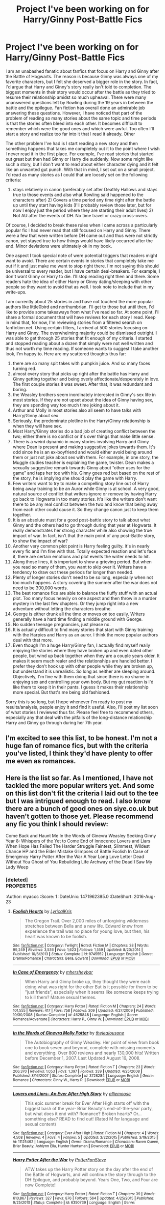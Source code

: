 #+TITLE: Project I've been working on for Harry/Ginny Post-Battle Fics

* Project I've been working on for Harry/Ginny Post-Battle Fics
:PROPERTIES:
:Author: goodlife23
:Score: 10
:DateUnix: 1469214195.0
:DateShort: 2016-Jul-22
:FlairText: Promotion
:END:
I am an unabashed fanatic about fanfics that focus on Harry and Ginny after the Battle of Hogwarts. The reason is because Ginny was always one of my favorite characters, but I felt she deserved a bigger role in the story. In fact, I'd argue that Harry and Ginny's story really isn't told to completion. The biggest moments in their story would occur after the battle as they tried to resume their relationship amidst so much upheaval. There were many unanswered questions left by Rowling during the 19 years in between the battle and the epilogue. Fan fiction has overall done an admirable job answering these questions. However, I have noticed that part of the problem of reading so many stories about the same topic and time periods is that the stories often bleed into each other. It becomes difficult to remember which were the good ones and which were awful. Too often I'll start a story and realize too far into it that I read it already. Other

The other problem I've had is I start reading a new story and then something happens that takes me completely out it to the point where I wish I never read it in the first place. For example, I've read stories that started out great but then had Ginny or Harry die suddenly. Now some might like such a story, but I don't want to read about either character dying and it felt like an unwanted gut punch. With that in mind, I set out on a small project. I'd read as many stories as I could that are loosely set on the following criteria:

1) stays relatively in canon (preferably set after Deathly Hallows and stays true to those events and also what Rowling said happened to the characters after) 2) Covers a time period any time right after the battle up until they start having kids (I'll probably review those later, but for now I enjoy just the period where they are starting their adult lives) 3) Not AU after the events of DH. No time travel or crazy cross-overs.

Of course, I decided to break these rules when I came across a particularly popular fic I had never read that still focused on Harry and Ginny. There were a few that were written before DH came out and thus were not strictly canon, yet stayed true to how things would have likely occurred after the end. Minor deviations were ultimately ok in my book.

One aspect I took special note of were potential triggers that readers might want to avoid. There are certain events in stories that completely take me out if it and just make me want to stop right there. I'm not saying this should be universal to every reader, but I have certain deal-breakers. For example, I don't want Ginny or Harry to die. I'll stop reading right then and there. Some readers hate the idea of either Harry or Ginny dating/sleeping with other people so they want to avoid that as well. I took note to include that in my write-ups.

I am currently about 25 stories in and have not touched the more popular authors like little0bird and northumbrian. I'll get to those but until then, I'd like to provide some takeaways from what I've read so far. At some point, I'll share a formal document that will have reviews for each story I read. Keep in mind that, for now, I'm reviewing stories from a filtered search on fanfiction.net. Using certain filters, I arrived at 500 stories focusing on Harry and Ginny. The overwhelming majority could be dismissed outright. I was able to get through 25 stories that fit enough of my criteria. I started and stopped reading about a dozen that simply were not well written and thus not worth my time reading. If someone wants to suggest I take another look, I'm happy to. Here are my scattered thoughts thus far:

1.  there are so many spit takes with pumpkin juice. And so many faces turning red.
2.  almost every story that picks up right after the battle has Harry and Ginny getting together and being overly affectionate/desperately in love. The first couple stories it was sweet. After that, it was redundant and boring.
3.  the Weasley brothers seem inordinately interested in Ginny's sex life in most stories. If they are not upset about the idea of Ginny having sex, they are spending way too much time joking about it.
4.  Arthur and Molly in most stories also all seem to have talks with Harry/Ginny about sex
5.  Seriously, the predominate plotline in the Harry/Ginny relationship is when they will have sex.
6.  Most Harry/Ginny stories do a bad job of creating conflict between the two; either there is no conflict or it's over things that make little sense.
7.  There is a weird dynamic in many stories involving Harry and Ginny where Dean is present and making suggestive jokes towards them. It's odd since he is an ex-boyfriend and would either avoid being around them or just not joke about sex with them. For example, in one story, the Muggle studies teacher is explaining the game, twister. Dean makes a sexually suggestive remark towards Ginny about “other uses for the game” and taps her toe with his. Ginny goes red but based on the rest of the story, he is implying she should play the game with Harry.
8.  Few writers want to try to make a compelling story line out of Harry being away training to be an Auror while Ginny is at school. A very good, natural source of conflict that writers ignore or remove by having Harry go back to Hogwarts in too many stories. It's like the writers don't want there to be any real conflict between the two and know that being away from each other could cause it. So they change canon just to keep them together.
9.  It is an absolute must for a good post-battle story to talk about what Ginny and the others had to go through during that year at Hogwarts. It really demonstrates her strong character while also showing the true impact of war. In fact, isn't that the main point of any post-Battle story, to show the impact of war?\\
10. Another very common plot point is Harry feeling guilty. It's in nearly every fic and I'm fine with that. Totally expected reaction and let's face it, there are certain emotions and plot events the writer needs to hit.\\
11. Along those lines, it is important to show a grieving period. But when you read so many of them, you want to skip over it. Writers have a tendency to draw out these periods far longer than needed.\\
12. Plenty of longer stories don't need to be so long, especially when not too much happens. A story covering the summer after the war does not need to be 300,000 words.
13. The best romance fics are able to balance the fluffy stuff with an actual plot. Too many focus heavily on one aspect and then throw in a murder mystery in the last few chapters. Or they jump right into a new adventure without letting the characters breathe.
14. George is either drunk all the time or moves on too easily. Writers generally have a hard time finding a middle ground with George.
15. No sudden teenage pregnancies, just please no.
16. It is actually difficult to find many stories that start with Ginny training with the Harpies and Harry as an auror. I think the more popular authors deal with that more.
17. Even though I'm a huge Harry/Ginny fan, I actually find myself really enjoying the stories where they have broken up and even dated other people, but wind up back together when they are a couple years older. It makes it seem much realer and the relationships are handled better. I prefer they don't hook up with other people while they are broken up, but understand it is unrealistic. So long as neither are sleeping around. Objectively, I'm fine with them doing that since there is no shame in enjoying sex and controlling your own body. But my gut reaction is I'd like them to keep it in their pants. I guess it makes their relationship more special. But that's me being old fashioned.

Sorry this is so long, but I hope whenever I'm ready to post my results/analysis, people enjoy it and find it useful. Also, I'll post my list soon of what stories I reviewed thus far. Please feel free to recommend others, especially any that deal with the pitfalls of the long-distance relationship Harry and Ginny go through during her 7th year.


** I'm excited to see this list, to be honest. I'm not a huge fan of romance fics, but with the criteria you've listed, I think they'd have plenty to offer me even as romances.
:PROPERTIES:
:Author: bisonburgers
:Score: 2
:DateUnix: 1469217374.0
:DateShort: 2016-Jul-23
:END:


** Here is the list so far. As I mentioned, I have not tackled the more popular writers yet. And some on this list don't fit the criteria I laid out to the tee but I was intrigued enough to read. I also know there are a bunch of good ones on siye.co.uk but haven't gotten to those yet. Please recommend any fic you think I should review:

Come Back and Haunt Me In the Words of Ginevra Weasley Seeking Ginny Year 8: Whispers of the Yet to Come End of Innocence Lovers and Liars When Hope Has Failed The Harder Struggle Faintest, Slimmest, Wildest Chance HP and the Elder Mistake Glimpses of Battle Foolish In Case of Emergency Harry Potter After the War A Year Long Love Letter Dead Without You Ghost of You Rebuilding Life Archway of the Dead I Saw My Lady Weep
:PROPERTIES:
:Author: goodlife23
:Score: 2
:DateUnix: 1469345799.0
:DateShort: 2016-Jul-24
:END:

*** [deleted]\\
:PROPERTIES:
:Author: myaccc
:Score: 1
:DateUnix: 1471962385.0
:DateShort: 2016-Aug-23
:END:

**** [[http://www.fanfiction.net/s/3751562/1/][*/Harry Potter and the Archway of the Dead/*]] by [[https://www.fanfiction.net/u/432111/HighEmpress][/HighEmpress/]]

#+begin_quote
  Book 8. Set right after the Deathly Hallows, but before the Epilogue. Find out what happens after the battle. Getting rid of the Hallows won't be so easy. COMPLETE. Love reviews. Thanks!
#+end_quote

^{/Site/: [[http://www.fanfiction.net/][fanfiction.net]] *|* /Category/: Harry Potter *|* /Rated/: Fiction K *|* /Chapters/: 31 *|* /Words/: 113,323 *|* /Reviews/: 334 *|* /Favs/: 322 *|* /Follows/: 205 *|* /Updated/: 9/8/2010 *|* /Published/: 8/27/2007 *|* /Status/: Complete *|* /id/: 3751562 *|* /Language/: English *|* /Genre/: Adventure *|* /Characters/: Harry P., Ginny W. *|* /Download/: [[http://www.ff2ebook.com/old/ffn-bot/index.php?id=3751562&source=ff&filetype=epub][EPUB]] or [[http://www.ff2ebook.com/old/ffn-bot/index.php?id=3751562&source=ff&filetype=mobi][MOBI]]}

--------------

[[http://www.fanfiction.net/s/2849228/1/][*/When Hope Has Failed/*]] by [[https://www.fanfiction.net/u/940225/SongxOfxGlory][/SongxOfxGlory/]]

#+begin_quote
  Harry returns to England after four years of hiding from his loved ones in America. But the reason for his return isn't exactly what everyone thought. He's come back to protect someone that has become important to him in the past four years.
#+end_quote

^{/Site/: [[http://www.fanfiction.net/][fanfiction.net]] *|* /Category/: Harry Potter *|* /Rated/: Fiction T *|* /Chapters/: 27 *|* /Words/: 71,922 *|* /Reviews/: 157 *|* /Favs/: 184 *|* /Follows/: 152 *|* /Updated/: 2/1/2012 *|* /Published/: 3/17/2006 *|* /Status/: Complete *|* /id/: 2849228 *|* /Language/: English *|* /Genre/: Drama/Romance *|* /Characters/: Harry P., Ginny W. *|* /Download/: [[http://www.ff2ebook.com/old/ffn-bot/index.php?id=2849228&source=ff&filetype=epub][EPUB]] or [[http://www.ff2ebook.com/old/ffn-bot/index.php?id=2849228&source=ff&filetype=mobi][MOBI]]}

--------------

[[http://www.fanfiction.net/s/4555844/1/][*/Rebuilding Life/*]] by [[https://www.fanfiction.net/u/1691156/Kezzabear][/Kezzabear/]]

#+begin_quote
  Harry has defeated Voldemort but is going back to his life going to be easy? What will he go back to, the life he once had is meaningless now. It's time to build a new one and to create a new post-Voldemort world.
#+end_quote

^{/Site/: [[http://www.fanfiction.net/][fanfiction.net]] *|* /Category/: Harry Potter *|* /Rated/: Fiction M *|* /Chapters/: 51 *|* /Words/: 451,771 *|* /Reviews/: 742 *|* /Favs/: 945 *|* /Follows/: 482 *|* /Updated/: 3/3/2010 *|* /Published/: 9/23/2008 *|* /Status/: Complete *|* /id/: 4555844 *|* /Language/: English *|* /Genre/: Romance *|* /Characters/: Harry P., Ginny W. *|* /Download/: [[http://www.ff2ebook.com/old/ffn-bot/index.php?id=4555844&source=ff&filetype=epub][EPUB]] or [[http://www.ff2ebook.com/old/ffn-bot/index.php?id=4555844&source=ff&filetype=mobi][MOBI]]}

--------------

[[http://www.fanfiction.net/s/9450028/1/][*/Come Back and Haunt Me/*]] by [[https://www.fanfiction.net/u/4832521/elliehigginbottom][/elliehigginbottom/]]

#+begin_quote
  "Yes, thank you. You've saved me from a load of embarrassment." Ginny answered, as she righted herself and turned around. The man's hands were still close, making sure she didn't topple again. Her eyes travelled up those hands to his arms, to familiar looking shoulders that held a very familiar looking face. The face of a phantom. "Harry?"
#+end_quote

^{/Site/: [[http://www.fanfiction.net/][fanfiction.net]] *|* /Category/: Harry Potter *|* /Rated/: Fiction M *|* /Chapters/: 22 *|* /Words/: 109,987 *|* /Reviews/: 486 *|* /Favs/: 575 *|* /Follows/: 444 *|* /Updated/: 1/7/2014 *|* /Published/: 7/2/2013 *|* /Status/: Complete *|* /id/: 9450028 *|* /Language/: English *|* /Genre/: Romance *|* /Characters/: Harry P., Ginny W. *|* /Download/: [[http://www.ff2ebook.com/old/ffn-bot/index.php?id=9450028&source=ff&filetype=epub][EPUB]] or [[http://www.ff2ebook.com/old/ffn-bot/index.php?id=9450028&source=ff&filetype=mobi][MOBI]]}

--------------

[[http://www.fanfiction.net/s/9787334/1/][*/Faintest, Slimmest, Wildest Chance/*]] by [[https://www.fanfiction.net/u/2832915/keeptheotherone][/keeptheotherone/]]

#+begin_quote
  Although Harry and Ginny both survived the war, each bears scars from their year apart. The end of a war and the death of a brother don't make for an easy romance, but as long as there is the faintest, slimmest, wildest chance... The Weasleys gained and lost a member in one night. Will they ever be whole again? Best Romance and Best Drama/Angst in the 2014 HP Fanfic Fan Poll Awards
#+end_quote

^{/Site/: [[http://www.fanfiction.net/][fanfiction.net]] *|* /Category/: Harry Potter *|* /Rated/: Fiction M *|* /Chapters/: 42 *|* /Words/: 132,581 *|* /Reviews/: 940 *|* /Favs/: 759 *|* /Follows/: 589 *|* /Updated/: 3/2 *|* /Published/: 10/22/2013 *|* /Status/: Complete *|* /id/: 9787334 *|* /Language/: English *|* /Genre/: Romance/Drama *|* /Characters/: <Harry P., Ginny W.> Bill W., Charlie W. *|* /Download/: [[http://www.ff2ebook.com/old/ffn-bot/index.php?id=9787334&source=ff&filetype=epub][EPUB]] or [[http://www.ff2ebook.com/old/ffn-bot/index.php?id=9787334&source=ff&filetype=mobi][MOBI]]}

--------------

[[http://www.fanfiction.net/s/4654739/1/][*/Glimpses/*]] by [[https://www.fanfiction.net/u/927937/YappiChick][/YappiChick/]]

#+begin_quote
  A look at the ever-evolving relationship between Picard and Crusher.
#+end_quote

^{/Site/: [[http://www.fanfiction.net/][fanfiction.net]] *|* /Category/: StarTrek: The Next Generation *|* /Rated/: Fiction K *|* /Chapters/: 12 *|* /Words/: 7,570 *|* /Reviews/: 36 *|* /Favs/: 17 *|* /Follows/: 25 *|* /Updated/: 7/29/2010 *|* /Published/: 11/14/2008 *|* /id/: 4654739 *|* /Language/: English *|* /Genre/: Friendship *|* /Characters/: J. Picard, B. Crusher *|* /Download/: [[http://www.ff2ebook.com/old/ffn-bot/index.php?id=4654739&source=ff&filetype=epub][EPUB]] or [[http://www.ff2ebook.com/old/ffn-bot/index.php?id=4654739&source=ff&filetype=mobi][MOBI]]}

--------------

*FanfictionBot*^{1.4.0} *|* [[[https://github.com/tusing/reddit-ffn-bot/wiki/Usage][Usage]]] | [[[https://github.com/tusing/reddit-ffn-bot/wiki/Changelog][Changelog]]] | [[[https://github.com/tusing/reddit-ffn-bot/issues/][Issues]]] | [[[https://github.com/tusing/reddit-ffn-bot/][GitHub]]] | [[[https://www.reddit.com/message/compose?to=tusing][Contact]]]

^{/New in this version: Slim recommendations using/ ffnbot!slim! /Thread recommendations using/ linksub(thread_id)!}
:PROPERTIES:
:Author: FanfictionBot
:Score: 1
:DateUnix: 1471962591.0
:DateShort: 2016-Aug-23
:END:


**** [[http://www.fanfiction.net/s/9745552/1/][*/Foolish Hearts/*]] by [[https://www.fanfiction.net/u/1914450/LyricalKris][/LyricalKris/]]

#+begin_quote
  The Oregon Trail. Over 2,000 miles of unforgiving wilderness stretches between Bella and a new life. Edward knew from experience the trail was no place for young love, but then, his heart was known to be foolish.
#+end_quote

^{/Site/: [[http://www.fanfiction.net/][fanfiction.net]] *|* /Category/: Twilight *|* /Rated/: Fiction M *|* /Chapters/: 28 *|* /Words/: 99,249 *|* /Reviews/: 3,536 *|* /Favs/: 1,623 *|* /Follows/: 1,559 *|* /Updated/: 8/20/2014 *|* /Published/: 10/6/2013 *|* /Status/: Complete *|* /id/: 9745552 *|* /Language/: English *|* /Genre/: Drama/Romance *|* /Characters/: Bella, Edward *|* /Download/: [[http://www.ff2ebook.com/old/ffn-bot/index.php?id=9745552&source=ff&filetype=epub][EPUB]] or [[http://www.ff2ebook.com/old/ffn-bot/index.php?id=9745552&source=ff&filetype=mobi][MOBI]]}

--------------

[[http://www.fanfiction.net/s/4625848/1/][*/In Case of Emergency/*]] by [[https://www.fanfiction.net/u/1570348/mhersheybar][/mhersheybar/]]

#+begin_quote
  When Harry and Ginny broke up, they thought they were each doing what was right for the other But is it possible for them to be "just friends", especially when it seems like someone keeps trying to kill them? Mature sexual themes.
#+end_quote

^{/Site/: [[http://www.fanfiction.net/][fanfiction.net]] *|* /Category/: Harry Potter *|* /Rated/: Fiction M *|* /Chapters/: 24 *|* /Words/: 101,555 *|* /Reviews/: 417 *|* /Favs/: 758 *|* /Follows/: 309 *|* /Updated/: 4/27/2009 *|* /Published/: 10/30/2008 *|* /Status/: Complete *|* /id/: 4625848 *|* /Language/: English *|* /Genre/: Romance/Adventure *|* /Characters/: Harry P., Ginny W. *|* /Download/: [[http://www.ff2ebook.com/old/ffn-bot/index.php?id=4625848&source=ff&filetype=epub][EPUB]] or [[http://www.ff2ebook.com/old/ffn-bot/index.php?id=4625848&source=ff&filetype=mobi][MOBI]]}

--------------

[[http://www.fanfiction.net/s/3728284/1/][*/In the Words of Ginevra Molly Potter/*]] by [[https://www.fanfiction.net/u/1352161/thejealousone][/thejealousone/]]

#+begin_quote
  The Autobiography of Ginny Weasley. Her point of view from book one to book seven and beyond, complete with missing moments and everything. Over 800 reviews and nearly 130,000 hits! Written before December 1, 2007. Last Updated August 16, 2008.
#+end_quote

^{/Site/: [[http://www.fanfiction.net/][fanfiction.net]] *|* /Category/: Harry Potter *|* /Rated/: Fiction T *|* /Chapters/: 23 *|* /Words/: 206,370 *|* /Reviews/: 1,053 *|* /Favs/: 1,397 *|* /Follows/: 339 *|* /Updated/: 4/25/2008 *|* /Published/: 8/16/2007 *|* /Status/: Complete *|* /id/: 3728284 *|* /Language/: English *|* /Genre/: Romance *|* /Characters/: Ginny W., Harry P. *|* /Download/: [[http://www.ff2ebook.com/old/ffn-bot/index.php?id=3728284&source=ff&filetype=epub][EPUB]] or [[http://www.ff2ebook.com/old/ffn-bot/index.php?id=3728284&source=ff&filetype=mobi][MOBI]]}

--------------

[[http://www.fanfiction.net/s/11125462/1/][*/Lovers and Liars- An Ever After High Story/*]] by [[https://www.fanfiction.net/u/6488558/alliemoose][/alliemoose/]]

#+begin_quote
  This epic summer break for Ever After High starts off with the biggest bash of the year- Briar Beauty's end-of-the-year party, but what does it end with? Romance? Broken hearts? Or... something else? READ to find out! (Rated M for language and sexual content)
#+end_quote

^{/Site/: [[http://www.fanfiction.net/][fanfiction.net]] *|* /Category/: Ever After High *|* /Rated/: Fiction M *|* /Chapters/: 4 *|* /Words/: 4,508 *|* /Reviews/: 4 *|* /Favs/: 4 *|* /Follows/: 5 *|* /Updated/: 3/22/2015 *|* /Published/: 3/19/2015 *|* /id/: 11125462 *|* /Language/: English *|* /Genre/: Drama/Romance *|* /Characters/: Raven Queen, Briar Beauty, Ashlynn Ella, Hunter Huntsman *|* /Download/: [[http://www.ff2ebook.com/old/ffn-bot/index.php?id=11125462&source=ff&filetype=epub][EPUB]] or [[http://www.ff2ebook.com/old/ffn-bot/index.php?id=11125462&source=ff&filetype=mobi][MOBI]]}

--------------

[[http://www.fanfiction.net/s/6350739/1/][*/Harry Potter After the War/*]] by [[https://www.fanfiction.net/u/1467604/PotterFanSteve][/PotterFanSteve/]]

#+begin_quote
  ATW takes up the Harry Potter story on the day after the end of the Battle of Hogwarts, and will continue the story through to the DH Epilogue, and probably beyond. Years One, Two, and Four are now Complete!
#+end_quote

^{/Site/: [[http://www.fanfiction.net/][fanfiction.net]] *|* /Category/: Harry Potter *|* /Rated/: Fiction T *|* /Chapters/: 39 *|* /Words/: 610,867 *|* /Reviews/: 327 *|* /Favs/: 876 *|* /Follows/: 564 *|* /Updated/: 4/25/2015 *|* /Published/: 9/25/2010 *|* /Status/: Complete *|* /id/: 6350739 *|* /Language/: English *|* /Genre/: Drama/Romance *|* /Characters/: Ginny W., Harry P. *|* /Download/: [[http://www.ff2ebook.com/old/ffn-bot/index.php?id=6350739&source=ff&filetype=epub][EPUB]] or [[http://www.ff2ebook.com/old/ffn-bot/index.php?id=6350739&source=ff&filetype=mobi][MOBI]]}

--------------

[[http://www.fanfiction.net/s/3400888/1/][*/Dead Without You/*]] by [[https://www.fanfiction.net/u/937502/JadeSeraph][/JadeSeraph/]]

#+begin_quote
  Everyone has someone they would die for. Harry Potter would have died for any of his friends. But what happens when they ask him to live for them too? PostWar, and a HG love story.
#+end_quote

^{/Site/: [[http://www.fanfiction.net/][fanfiction.net]] *|* /Category/: Harry Potter *|* /Rated/: Fiction M *|* /Chapters/: 23 *|* /Words/: 161,219 *|* /Reviews/: 375 *|* /Favs/: 485 *|* /Follows/: 176 *|* /Updated/: 5/12/2007 *|* /Published/: 2/18/2007 *|* /Status/: Complete *|* /id/: 3400888 *|* /Language/: English *|* /Genre/: Romance/Drama *|* /Characters/: Harry P., Ginny W. *|* /Download/: [[http://www.ff2ebook.com/old/ffn-bot/index.php?id=3400888&source=ff&filetype=epub][EPUB]] or [[http://www.ff2ebook.com/old/ffn-bot/index.php?id=3400888&source=ff&filetype=mobi][MOBI]]}

--------------

*FanfictionBot*^{1.4.0} *|* [[[https://github.com/tusing/reddit-ffn-bot/wiki/Usage][Usage]]] | [[[https://github.com/tusing/reddit-ffn-bot/wiki/Changelog][Changelog]]] | [[[https://github.com/tusing/reddit-ffn-bot/issues/][Issues]]] | [[[https://github.com/tusing/reddit-ffn-bot/][GitHub]]] | [[[https://www.reddit.com/message/compose?to=tusing][Contact]]]

^{/New in this version: Slim recommendations using/ ffnbot!slim! /Thread recommendations using/ linksub(thread_id)!}
:PROPERTIES:
:Author: FanfictionBot
:Score: 1
:DateUnix: 1471962595.0
:DateShort: 2016-Aug-23
:END:


**** [[http://www.fanfiction.net/s/8326015/1/][*/The Harder Struggle/*]] by [[https://www.fanfiction.net/u/4097974/Ericfmc][/Ericfmc/]]

#+begin_quote
  Voldemort is defeated. Now the trio face a more complex challenge, changing the society that let Voldemort come to power and flourish. First though they have to recover and start rebuilding their own lives. Set during the four months immediately following the Battle of Hogwarts . HG/RW , HP/GW
#+end_quote

^{/Site/: [[http://www.fanfiction.net/][fanfiction.net]] *|* /Category/: Harry Potter *|* /Rated/: Fiction T *|* /Chapters/: 29 *|* /Words/: 131,905 *|* /Reviews/: 217 *|* /Favs/: 248 *|* /Follows/: 151 *|* /Updated/: 12/19/2012 *|* /Published/: 7/16/2012 *|* /Status/: Complete *|* /id/: 8326015 *|* /Language/: English *|* /Genre/: Drama/Romance *|* /Characters/: <Harry P., Ginny W.> <Hermione G., Ron W.> *|* /Download/: [[http://www.ff2ebook.com/old/ffn-bot/index.php?id=8326015&source=ff&filetype=epub][EPUB]] or [[http://www.ff2ebook.com/old/ffn-bot/index.php?id=8326015&source=ff&filetype=mobi][MOBI]]}

--------------

[[http://www.fanfiction.net/s/6478627/1/][*/Harry Potter and the Elder Mistake/*]] by [[https://www.fanfiction.net/u/2345648/D18LifeMusic][/D18LifeMusic/]]

#+begin_quote
  The trio tries to return to a normal life after The Battle. A past resurfaces in a new way! What gift could potentially destroy Harry? What inheritance taunts him? R & R Please! I do not own HP. I simply wish to share a possible leg of the journey. Now Complete!
#+end_quote

^{/Site/: [[http://www.fanfiction.net/][fanfiction.net]] *|* /Category/: Harry Potter *|* /Rated/: Fiction M *|* /Chapters/: 44 *|* /Words/: 332,224 *|* /Reviews/: 158 *|* /Favs/: 321 *|* /Follows/: 266 *|* /Updated/: 10/6/2015 *|* /Published/: 11/14/2010 *|* /Status/: Complete *|* /id/: 6478627 *|* /Language/: English *|* /Genre/: Adventure/Humor *|* /Characters/: Harry P., Ron W., Hermione G., Ginny W. *|* /Download/: [[http://www.ff2ebook.com/old/ffn-bot/index.php?id=6478627&source=ff&filetype=epub][EPUB]] or [[http://www.ff2ebook.com/old/ffn-bot/index.php?id=6478627&source=ff&filetype=mobi][MOBI]]}

--------------

[[http://www.fanfiction.net/s/4080055/1/][*/I Saw My Lady Weep/*]] by [[https://www.fanfiction.net/u/511839/Worldmaker][/Worldmaker/]]

#+begin_quote
  War takes a toll on everyone involved. Happy endings can be achieved, but never easily, and never quickly, even for those that are heroes. All ships are canon. Takes place after Deathly Hallows.
#+end_quote

^{/Site/: [[http://www.fanfiction.net/][fanfiction.net]] *|* /Category/: Harry Potter *|* /Rated/: Fiction K+ *|* /Chapters/: 32 *|* /Words/: 89,792 *|* /Reviews/: 399 *|* /Favs/: 319 *|* /Follows/: 150 *|* /Updated/: 4/17/2008 *|* /Published/: 2/17/2008 *|* /Status/: Complete *|* /id/: 4080055 *|* /Language/: English *|* /Genre/: Romance/Drama *|* /Characters/: Harry P., Ginny W. *|* /Download/: [[http://www.ff2ebook.com/old/ffn-bot/index.php?id=4080055&source=ff&filetype=epub][EPUB]] or [[http://www.ff2ebook.com/old/ffn-bot/index.php?id=4080055&source=ff&filetype=mobi][MOBI]]}

--------------

[[http://www.fanfiction.net/s/5017024/1/][*/Year 8: Whispers of the Yet to Come/*]] by [[https://www.fanfiction.net/u/1731681/damonkeygirl][/damonkeygirl/]]

#+begin_quote
  Starts out immediately after the end of Book 7 and tells the story of life after Voldemort, leaving everyone to deal with the remaining threats in their attempt to move on in life. Harry/Ginny. COMPLETE.
#+end_quote

^{/Site/: [[http://www.fanfiction.net/][fanfiction.net]] *|* /Category/: Harry Potter *|* /Rated/: Fiction T *|* /Chapters/: 18 *|* /Words/: 241,301 *|* /Reviews/: 902 *|* /Favs/: 513 *|* /Follows/: 241 *|* /Updated/: 8/5/2010 *|* /Published/: 4/24/2009 *|* /Status/: Complete *|* /id/: 5017024 *|* /Language/: English *|* /Genre/: Drama/Friendship *|* /Characters/: Harry P., Ginny W. *|* /Download/: [[http://www.ff2ebook.com/old/ffn-bot/index.php?id=5017024&source=ff&filetype=epub][EPUB]] or [[http://www.ff2ebook.com/old/ffn-bot/index.php?id=5017024&source=ff&filetype=mobi][MOBI]]}

--------------

[[http://www.fanfiction.net/s/1277839/1/][*/Seeking Ginny/*]] by [[https://www.fanfiction.net/u/116590/Casca][/Casca/]]

#+begin_quote
  For years Ginny Weasley has tried to stop her feelings for Harry Potter. She's even uprooted her life. But what happens when it's time to come face to face with him again?
#+end_quote

^{/Site/: [[http://www.fanfiction.net/][fanfiction.net]] *|* /Category/: Harry Potter *|* /Rated/: Fiction K+ *|* /Chapters/: 16 *|* /Words/: 165,816 *|* /Reviews/: 1,883 *|* /Favs/: 1,882 *|* /Follows/: 530 *|* /Updated/: 5/28/2008 *|* /Published/: 3/21/2003 *|* /Status/: Complete *|* /id/: 1277839 *|* /Language/: English *|* /Genre/: Romance/Drama *|* /Characters/: Ginny W., Harry P. *|* /Download/: [[http://www.ff2ebook.com/old/ffn-bot/index.php?id=1277839&source=ff&filetype=epub][EPUB]] or [[http://www.ff2ebook.com/old/ffn-bot/index.php?id=1277839&source=ff&filetype=mobi][MOBI]]}

--------------

[[http://www.fanfiction.net/s/5503587/1/][*/Ghost of You/*]] by [[https://www.fanfiction.net/u/2134103/blacktag189][/blacktag189/]]

#+begin_quote
  "He spotted Ginny two tables away; she was sitting with her head on her mother's shoulder: There would be time to talk later, hours and days and maybe years in which to talk." -- DH pg. 745. He didn't think it would be that easy...did he? **Completed**
#+end_quote

^{/Site/: [[http://www.fanfiction.net/][fanfiction.net]] *|* /Category/: Harry Potter *|* /Rated/: Fiction M *|* /Chapters/: 35 *|* /Words/: 381,249 *|* /Reviews/: 1,088 *|* /Favs/: 1,058 *|* /Follows/: 474 *|* /Updated/: 5/5/2011 *|* /Published/: 11/10/2009 *|* /Status/: Complete *|* /id/: 5503587 *|* /Language/: English *|* /Genre/: Angst/Romance *|* /Characters/: Ginny W., Harry P. *|* /Download/: [[http://www.ff2ebook.com/old/ffn-bot/index.php?id=5503587&source=ff&filetype=epub][EPUB]] or [[http://www.ff2ebook.com/old/ffn-bot/index.php?id=5503587&source=ff&filetype=mobi][MOBI]]}

--------------

*FanfictionBot*^{1.4.0} *|* [[[https://github.com/tusing/reddit-ffn-bot/wiki/Usage][Usage]]] | [[[https://github.com/tusing/reddit-ffn-bot/wiki/Changelog][Changelog]]] | [[[https://github.com/tusing/reddit-ffn-bot/issues/][Issues]]] | [[[https://github.com/tusing/reddit-ffn-bot/][GitHub]]] | [[[https://www.reddit.com/message/compose?to=tusing][Contact]]]

^{/New in this version: Slim recommendations using/ ffnbot!slim! /Thread recommendations using/ linksub(thread_id)!}
:PROPERTIES:
:Author: FanfictionBot
:Score: 1
:DateUnix: 1471962597.0
:DateShort: 2016-Aug-23
:END:


**** [[http://www.fanfiction.net/s/10634793/1/][*/End of Innocence/*]] by [[https://www.fanfiction.net/u/2006946/pappy73][/pappy73/]]

#+begin_quote
  They say what doesn't kill you only makes you stronger. Being an Italian Godfather will not stop a Sicilian Principessa from killing me, it will only make her more determined. We fight hard and love harder that's just who we are, but when faced with the largest obstacle of our life, can we come out of it togther or will it tear us apart?
#+end_quote

^{/Site/: [[http://www.fanfiction.net/][fanfiction.net]] *|* /Category/: Twilight *|* /Rated/: Fiction M *|* /Chapters/: 12 *|* /Words/: 108,439 *|* /Reviews/: 136 *|* /Favs/: 109 *|* /Follows/: 171 *|* /Updated/: 4/29/2015 *|* /Published/: 8/20/2014 *|* /id/: 10634793 *|* /Language/: English *|* /Genre/: Crime/Romance *|* /Download/: [[http://www.ff2ebook.com/old/ffn-bot/index.php?id=10634793&source=ff&filetype=epub][EPUB]] or [[http://www.ff2ebook.com/old/ffn-bot/index.php?id=10634793&source=ff&filetype=mobi][MOBI]]}

--------------

[[http://www.fanfiction.net/s/5335145/1/][*/A Year Long Love Letter/*]] by [[https://www.fanfiction.net/u/1724491/harryginny1][/harryginny1/]]

#+begin_quote
  The war is over, Harry begins his Auror training, and Ginny returns to Hogwarts for her 7th year. They begin to explore the physical and emotional aspects of their relationship...
#+end_quote

^{/Site/: [[http://www.fanfiction.net/][fanfiction.net]] *|* /Category/: Harry Potter *|* /Rated/: Fiction M *|* /Chapters/: 13 *|* /Words/: 89,723 *|* /Reviews/: 111 *|* /Favs/: 172 *|* /Follows/: 59 *|* /Updated/: 10/2/2009 *|* /Published/: 8/27/2009 *|* /Status/: Complete *|* /id/: 5335145 *|* /Language/: English *|* /Genre/: Romance/Angst *|* /Characters/: Harry P., Ginny W. *|* /Download/: [[http://www.ff2ebook.com/old/ffn-bot/index.php?id=5335145&source=ff&filetype=epub][EPUB]] or [[http://www.ff2ebook.com/old/ffn-bot/index.php?id=5335145&source=ff&filetype=mobi][MOBI]]}

--------------

*FanfictionBot*^{1.4.0} *|* [[[https://github.com/tusing/reddit-ffn-bot/wiki/Usage][Usage]]] | [[[https://github.com/tusing/reddit-ffn-bot/wiki/Changelog][Changelog]]] | [[[https://github.com/tusing/reddit-ffn-bot/issues/][Issues]]] | [[[https://github.com/tusing/reddit-ffn-bot/][GitHub]]] | [[[https://www.reddit.com/message/compose?to=tusing][Contact]]]

^{/New in this version: Slim recommendations using/ ffnbot!slim! /Thread recommendations using/ linksub(thread_id)!}
:PROPERTIES:
:Author: FanfictionBot
:Score: 1
:DateUnix: 1471962599.0
:DateShort: 2016-Aug-23
:END:


** For Harry and Hermione to get that far in power hierarchy, they had to work very well together, and they had to be politically very astute. There would have been occasions where they had to balance political necessities vs emotional and family requirements. How they handled that would be a good topic in stories. We talked about that briefly in the other thread, and I enjoy keep talking about it.

Ron and Ginny, although leaving main career pushes to their spouses, would have been indispensable in their successes. Ron would have mellowed out some of Hermione's worst personality traits, and Ginny should give Harry crucial emotional support. I rarely see those aspects explored in fanfics.
:PROPERTIES:
:Author: InquisitorCOC
:Score: 1
:DateUnix: 1469218970.0
:DateShort: 2016-Jul-23
:END:

*** Agreed, those are good potential stories. I imagine there are some out there but since my focus thus far has been on stories in the first few years after the battle I haven't come across any.

The story I'm looking for right now but haven't been able to find is the one that deals with potential relationship issues between Harry and Ginny owing to them being apart. Harry at auror training and Ginny at school would potentially create tension, as it would with any couple. I'm not saying it happens in my headcanon, but conflict is interesting and this is a natural place for conflict.
:PROPERTIES:
:Author: goodlife23
:Score: 2
:DateUnix: 1469219699.0
:DateShort: 2016-Jul-23
:END:

**** Harry would certainly be the 'Desirable Number 1', and had fend off countless advances. Ginny, who was most likely the Head Girl, would face similar situation at Hogwarts. How they withstood all the temptations and stayed true to each other was definitely worth exploring.

Similarly, Ron and Hermione would be exactly in the same boat.
:PROPERTIES:
:Author: InquisitorCOC
:Score: 3
:DateUnix: 1469225476.0
:DateShort: 2016-Jul-23
:END:

***** Right? I mean, it just seems like an easy story for someone to write. I know a lot of people would say that none of the characters would ever cheat on each other, and I ultimately agree, but that doesn't need to happen for it to be interesting. Ginny is a jealous person, for example. This is defined in canon. Certainly that could be explored and stay true to the character.
:PROPERTIES:
:Author: goodlife23
:Score: 2
:DateUnix: 1469230309.0
:DateShort: 2016-Jul-23
:END:


** Very interested in the list. i have only liked the way northumbrian and little0bird wrote post-war H/G
:PROPERTIES:
:Author: abuell
:Score: 1
:DateUnix: 1469339233.0
:DateShort: 2016-Jul-24
:END:

*** If you like those authors and their character portrayals, you may like [[https://www.fanfiction.net/s/11815544/1/The-Aurors][FloreatCastellum's story The Aurors]].

ffnbot!directlinks
:PROPERTIES:
:Author: boomberrybella
:Score: 1
:DateUnix: 1469407215.0
:DateShort: 2016-Jul-25
:END:

**** [[http://www.fanfiction.net/s/11815544/1/][*/The Aurors/*]] by [[https://www.fanfiction.net/u/6993240/FloreatCastellum][/FloreatCastellum/]]

#+begin_quote
  The last thing Harry Potter wants is to be lumped with a trainee Auror, especially not one that idolises him. As he guides her through the realities of being an overworked Auror and tentatively settles into adult life with Ginny, a dark plot brews on the horizon...
#+end_quote

^{/Site/: [[http://www.fanfiction.net/][fanfiction.net]] *|* /Category/: Harry Potter *|* /Rated/: Fiction T *|* /Chapters/: 15 *|* /Words/: 69,314 *|* /Reviews/: 168 *|* /Favs/: 142 *|* /Follows/: 249 *|* /Updated/: 6/26 *|* /Published/: 2/28 *|* /id/: 11815544 *|* /Language/: English *|* /Genre/: Crime/Suspense *|* /Characters/: Harry P., Ginny W., OC *|* /Download/: [[http://www.ff2ebook.com/old/ffn-bot/index.php?id=11815544&source=ff&filetype=epub][EPUB]] or [[http://www.ff2ebook.com/old/ffn-bot/index.php?id=11815544&source=ff&filetype=mobi][MOBI]]}

--------------

*FanfictionBot*^{1.4.0} *|* [[[https://github.com/tusing/reddit-ffn-bot/wiki/Usage][Usage]]] | [[[https://github.com/tusing/reddit-ffn-bot/wiki/Changelog][Changelog]]] | [[[https://github.com/tusing/reddit-ffn-bot/issues/][Issues]]] | [[[https://github.com/tusing/reddit-ffn-bot/][GitHub]]] | [[[https://www.reddit.com/message/compose?to=tusing][Contact]]]

^{/New in this version: Slim recommendations using/ ffnbot!slim! /Thread recommendations using/ linksub(thread_id)!}
:PROPERTIES:
:Author: FanfictionBot
:Score: 1
:DateUnix: 1469407221.0
:DateShort: 2016-Jul-25
:END:


**** I am a couple of fanfics away from it on my list.
:PROPERTIES:
:Author: abuell
:Score: 1
:DateUnix: 1469419988.0
:DateShort: 2016-Jul-25
:END:
